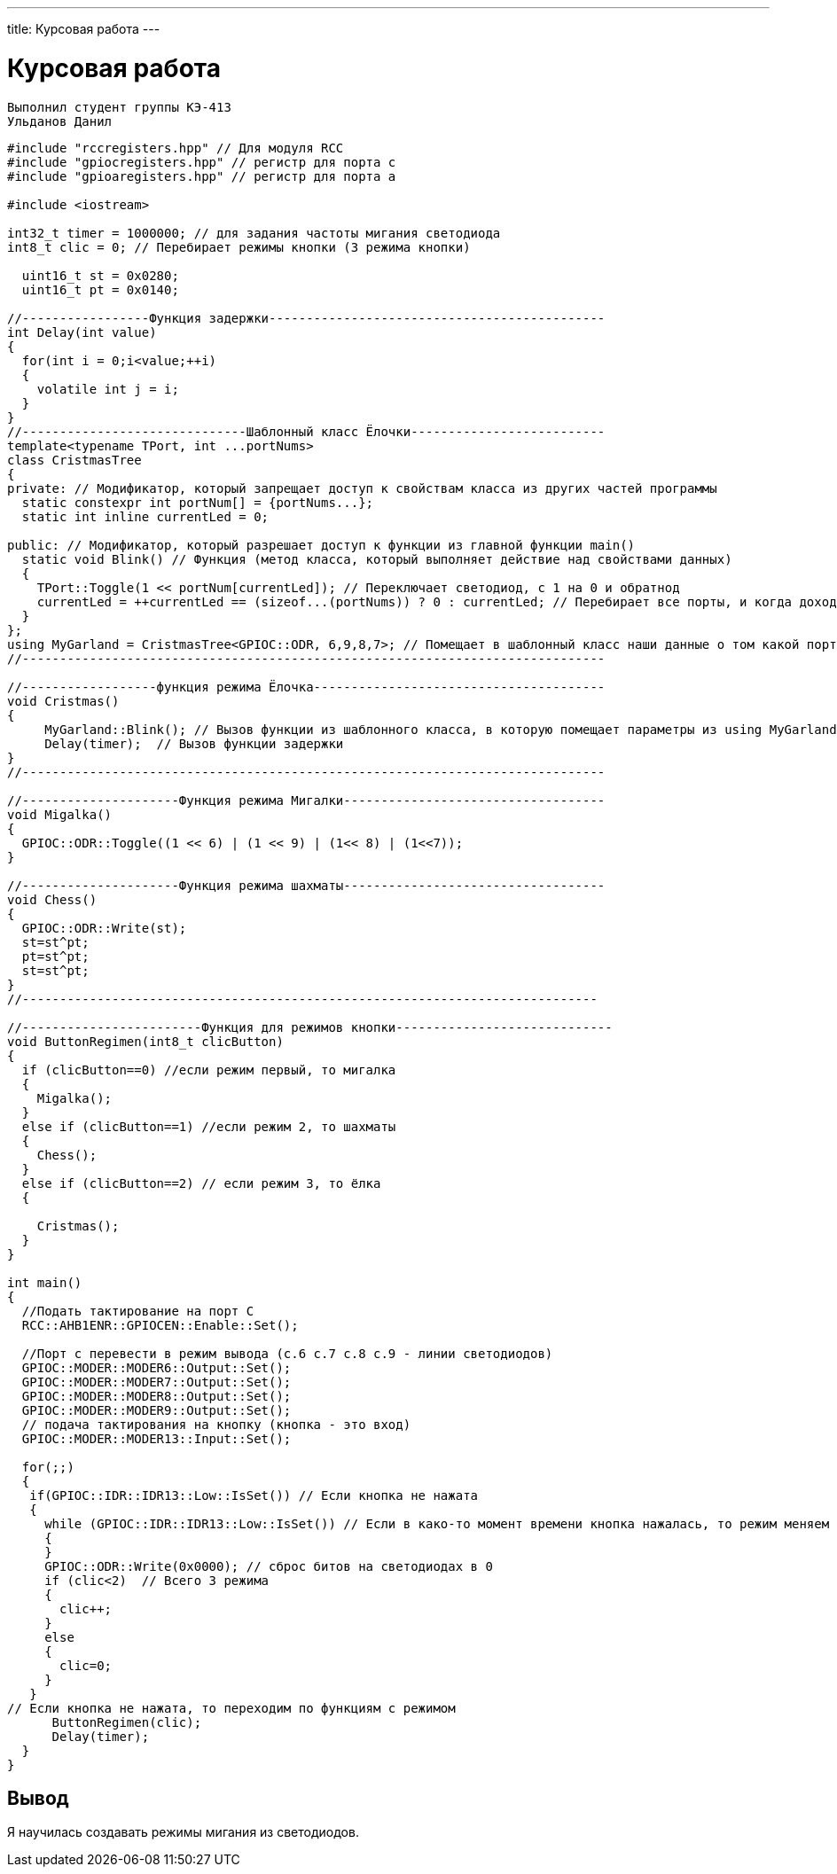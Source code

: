 ---
title: Курсовая работа
---

= Курсовая работа

[text-right]
--
 Выполнил студент группы КЭ-413
 Ульданов Данил
--

[source, c++]
--
#include "rccregisters.hpp" // Для модуля RCC
#include "gpiocregisters.hpp" // регистр для порта с
#include "gpioaregisters.hpp" // регистр для порта a

#include <iostream>

int32_t timer = 1000000; // для задания частоты мигания светодиода
int8_t clic = 0; // Перебирает режимы кнопки (3 режима кнопки)

  uint16_t st = 0x0280;
  uint16_t pt = 0x0140;

//-----------------Функция задержки---------------------------------------------
int Delay(int value)
{
  for(int i = 0;i<value;++i)
  {
    volatile int j = i;
  }
}
//------------------------------Шаблонный класс Ёлочки--------------------------
template<typename TPort, int ...portNums>
class CristmasTree
{
private: // Модификатор, который запрещает доступ к свойствам класса из других частей программы
  static constexpr int portNum[] = {portNums...};
  static int inline currentLed = 0;

public: // Модификатор, который разрешает доступ к функции из главной функции main()
  static void Blink() // Функция (метод класса, который выполняет действие над свойствами данных)
  {
    TPort::Toggle(1 << portNum[currentLed]); // Переключает светодиод, с 1 на 0 и обратнод
    currentLed = ++currentLed == (sizeof...(portNums)) ? 0 : currentLed; // Перебирает все порты, и когда доходит до последнего, наинает с начала
  }
};
using MyGarland = CristmasTree<GPIOC::ODR, 6,9,8,7>; // Помещает в шаблонный класс наши данные о том какой порт задействуем и какие номера этого порта
//------------------------------------------------------------------------------

//------------------функция режима Ёлочка---------------------------------------
void Cristmas()
{
     MyGarland::Blink(); // Вызов функции из шаблонного класса, в которую помещает параметры из using MyGarland
     Delay(timer);  // Вызов функции задержки
}
//------------------------------------------------------------------------------

//---------------------Функция режима Мигалки-----------------------------------
void Migalka()
{
  GPIOC::ODR::Toggle((1 << 6) | (1 << 9) | (1<< 8) | (1<<7));
}

//---------------------Функция режима шахматы-----------------------------------
void Chess()
{
  GPIOC::ODR::Write(st);
  st=st^pt;
  pt=st^pt;
  st=st^pt;
}
//-----------------------------------------------------------------------------

//------------------------Функция для режимов кнопки-----------------------------
void ButtonRegimen(int8_t clicButton)
{
  if (clicButton==0) //если режим первый, то мигалка
  {
    Migalka();
  }
  else if (clicButton==1) //если режим 2, то шахматы
  {
    Chess();
  }
  else if (clicButton==2) // если режим 3, то ёлка
  {

    Cristmas();
  }
}

int main()
{
  //Подать тактирование на порт С
  RCC::AHB1ENR::GPIOCEN::Enable::Set();

  //Порт c перевести в режим вывода (с.6 c.7 c.8 c.9 - линии светодиодов)
  GPIOC::MODER::MODER6::Output::Set();
  GPIOC::MODER::MODER7::Output::Set();
  GPIOC::MODER::MODER8::Output::Set();
  GPIOC::MODER::MODER9::Output::Set();
  // подача тактирования на кнопку (кнопка - это вход)
  GPIOC::MODER::MODER13::Input::Set();

  for(;;)
  {
   if(GPIOC::IDR::IDR13::Low::IsSet()) // Если кнопка не нажата
   {
     while (GPIOC::IDR::IDR13::Low::IsSet()) // Если в како-то момент времени кнопка нажалась, то режим меняем
     {
     }
     GPIOC::ODR::Write(0x0000); // сброс битов на светодиодах в 0
     if (clic<2)  // Всего 3 режима
     {
       clic++;
     }
     else
     {
       clic=0;
     }
   }
// Если кнопка не нажата, то переходим по функциям с режимом
      ButtonRegimen(clic);
      Delay(timer);
  }
}
--


== Вывод
Я научилась создавать режимы мигания из светодиодов.

